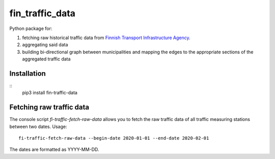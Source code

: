 fin_traffic_data
================

Python package for:

1. fetching raw historical traffic data from
   `Finnish Transport Infrastructure Agency <https://vayla.fi>`_.
2. aggregating said data 
3. building bi-directional graph between municipalities and mapping
   the edges to the appropriate sections of the aggregated traffic data

Installation
------------

::
    pip3 install fin-traffic-data

Fetching raw traffic data
-------------------------

The console script `fi-traffic-fetch-raw-data` allows you to fetch the raw
traffic data of all traffic measuring stations between two dates. Usage::

    fi-traffic-fetch-raw-data --begin-date 2020-01-01 --end-date 2020-02-01

The dates are formatted as YYYY-MM-DD.
